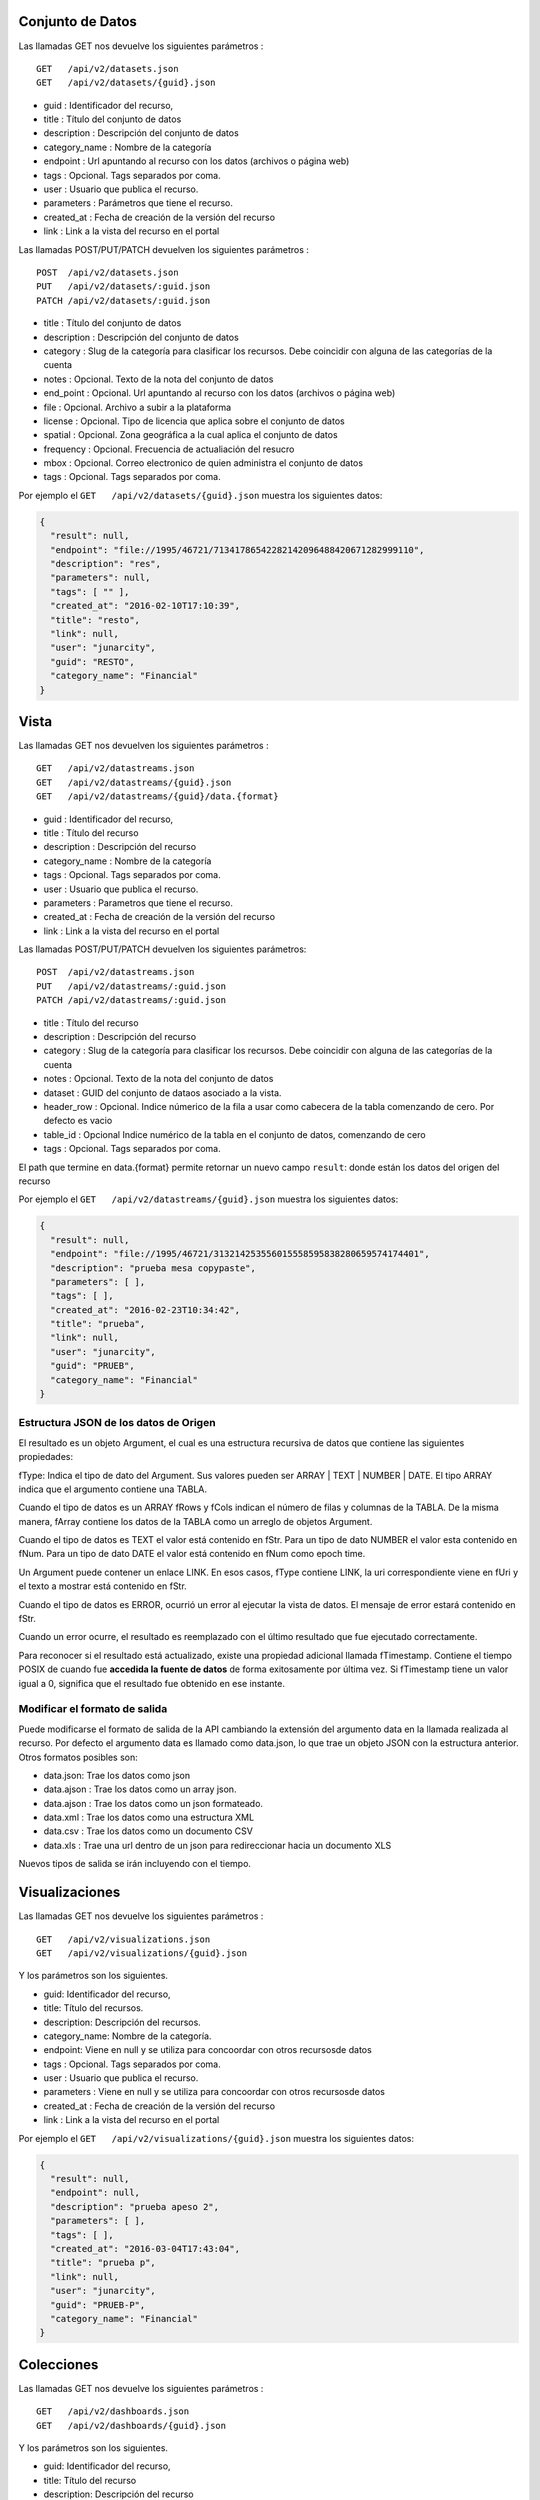 Conjunto de Datos
====================

Las llamadas GET nos devuelve los siguientes parámetros :

::

	GET   /api/v2/datasets.json
	GET   /api/v2/datasets/{guid}.json

- guid : Identificador del recurso,
- title : Título del conjunto de datos
- description : Descripción del conjunto de datos
- category_name : Nombre de la categoría
- endpoint : Url apuntando al recurso con los datos (archivos o página web)
- tags : Opcional. Tags separados por coma.
- user : Usuario que publica el recurso.
- parameters : Parámetros  que tiene el recurso.
- created_at : Fecha de creación de la versión del recurso
- link : Link a la vista del recurso en el portal

Las llamadas POST/PUT/PATCH devuelven los siguientes parámetros :

::

	POST  /api/v2/datasets.json
	PUT   /api/v2/datasets/:guid.json
	PATCH /api/v2/datasets/:guid.json



- title : Título del conjunto de datos
- description : Descripción del conjunto de datos
- category : Slug de la categoría para clasificar los recursos. Debe coincidir con alguna de las categorías de la cuenta
- notes : Opcional. Texto de la nota del conjunto de datos
- end_point : Opcional. Url apuntando al recurso con los datos (archivos o página web)
- file : Opcional. Archivo a subir a la plataforma
- license : Opcional. Tipo de licencia que aplica sobre el conjunto de datos
- spatial : Opcional. Zona geográfica a la cual aplica el conjunto de datos
- frequency : Opcional. Frecuencia de actualiación del resucro
- mbox : Opcional. Correo electronico de quien administra el conjunto de datos
- tags : Opcional. Tags separados por coma.



Por ejemplo el ``GET   /api/v2/datasets/{guid}.json`` muestra los siguientes datos:

.. code-block:: json

  {
    "result": null,
    "endpoint": "file://1995/46721/71341786542282142096488420671282999110",
    "description": "res",
    "parameters": null,
    "tags": [ "" ],
    "created_at": "2016-02-10T17:10:39",
    "title": "resto",
    "link": null,
    "user": "junarcity",
    "guid": "RESTO",
    "category_name": "Financial"
  }

Vista
=====

Las llamadas GET nos devuelven los siguientes parámetros :

::

  GET   /api/v2/datastreams.json
  GET   /api/v2/datastreams/{guid}.json
  GET   /api/v2/datastreams/{guid}/data.{format}
  

- guid : Identificador del recurso,
- title : Título del recurso
- description : Descripción del recurso
- category_name : Nombre de la categoría
- tags : Opcional. Tags separados por coma.
- user : Usuario que publica el recurso.
- parameters : Parametros que tiene el recurso.
- created_at : Fecha de creación de la versión del recurso
- link : Link a la vista del recurso en el portal


Las llamadas POST/PUT/PATCH devuelven los siguientes parámetros:

::  
  
  POST  /api/v2/datastreams.json
  PUT   /api/v2/datastreams/:guid.json
  PATCH /api/v2/datastreams/:guid.json
  
- title : Título del recurso
- description : Descripción del recurso
- category : Slug de la categoría para clasificar los recursos. Debe coincidir con alguna de las categorías de la cuenta  
- notes : Opcional. Texto de la nota del conjunto de datos
- dataset : GUID del conjunto de dataos asociado a la vista.
- header_row : Opcional. Indice númerico de la fila a usar como cabecera de la tabla comenzando de cero. Por defecto es vacio
- table_id : Opcional Indice numérico de la tabla en el conjunto de datos, comenzando de cero
- tags : Opcional. Tags separados por coma.

El path que termine en data.{format} permite retornar un nuevo campo ``result``: donde están los datos del origen del recurso 


Por ejemplo el ``GET   /api/v2/datastreams/{guid}.json`` muestra los siguientes datos: 

.. code-block:: json

  {
    "result": null,
    "endpoint": "file://1995/46721/313214253556015558595838280659574174401",
    "description": "prueba mesa copypaste",
    "parameters": [ ],
    "tags": [ ],
    "created_at": "2016-02-23T10:34:42",
    "title": "prueba",
    "link": null,
    "user": "junarcity",
    "guid": "PRUEB",
    "category_name": "Financial"
  }



Estructura JSON de los datos de Origen
--------------------------------------

El resultado es un objeto Argument, el cual es una estructura recursiva de datos que contiene las siguientes propiedades:

fType: Indica el tipo de dato del Argument. Sus valores pueden ser ARRAY | TEXT | NUMBER | DATE. El tipo ARRAY indica que el argumento contiene una TABLA.

Cuando el tipo de datos es un ARRAY fRows y fCols indican el número de filas y columnas de la TABLA. De la misma manera, fArray contiene los datos de la TABLA como un arreglo de objetos Argument.

Cuando el tipo de datos es TEXT el valor está contenido en fStr. Para un tipo de dato NUMBER el valor esta contenido en fNum. Para un tipo de dato DATE el valor está contenido en fNum como epoch time.

Un Argument puede contener un enlace LINK. En esos casos, fType contiene LINK, la uri correspondiente viene en fUri y el texto a mostrar está contenido en fStr.

Cuando el tipo de datos es ERROR, ocurrió un error al ejecutar la vista de datos. El mensaje de error estará contenido en fStr.

Cuando un error ocurre, el resultado es reemplazado con el último resultado que fue ejecutado correctamente.

Para reconocer si el resultado está actualizado, existe una propiedad adicional llamada fTimestamp. Contiene el tiempo POSIX de cuando fue **accedida la fuente de datos** de forma exitosamente por última vez. Si fTimestamp tiene un valor igual a 0, significa que el resultado fue obtenido en ese instante.

Modificar el formato de salida
-----------------------------

Puede modificarse el formato de salida de la API cambiando la extensión del argumento data en la llamada realizada al recurso. Por defecto el argumento data es llamado como data.json, lo que trae un objeto JSON con la estructura anterior. Otros formatos posibles son:

- data.json: Trae los datos como json
- data.ajson : Trae los datos como un array json.
- data.ajson : Trae los datos como un json formateado.
- data.xml : Trae los datos como una estructura XML
- data.csv : Trae los datos como un documento CSV
- data.xls : Trae una url dentro de un json para redireccionar hacia un documento XLS

Nuevos tipos de salida se irán incluyendo con el tiempo.


Visualizaciones
====================

Las llamadas GET nos devuelve los siguientes parámetros  :


::

  GET   /api/v2/visualizations.json
  GET   /api/v2/visualizations/{guid}.json


Y los parámetros  son los siguientes.

- guid: Identificador del recurso,
- title: Título del recursos.
- description: Descripción del recursos.
- category_name: Nombre de la categoría.
- endpoint: Viene en null y se utiliza para concoordar con otros recursosde datos
- tags : Opcional. Tags separados por coma.
- user : Usuario que publica el recurso.
- parameters : Viene en null y se utiliza para concoordar con otros recursosde datos
- created_at : Fecha de creación de la versión del recurso
- link : Link a la vista del recurso en el portal

Por ejemplo el ``GET   /api/v2/visualizations/{guid}.json`` muestra los siguientes datos: 

.. code-block:: json

  {
    "result": null,
    "endpoint": null,
    "description": "prueba apeso 2",
    "parameters": [ ],
    "tags": [ ],
    "created_at": "2016-03-04T17:43:04",
    "title": "prueba p",
    "link": null,
    "user": "junarcity",
    "guid": "PRUEB-P",
    "category_name": "Financial"
  }

Colecciones
===========

Las llamadas GET nos devuelve los siguientes parámetros  :


::

  GET   /api/v2/dashboards.json
  GET   /api/v2/dashboards/{guid}.json


Y los parámetros  son los siguientes.

- guid: Identificador del recurso,
- title: Título del recurso
- description: Descripción del recurso
- category_name: Nombre de la categoría
- endpoint: Viene en null y se utiliza para concoordar con otros recursosde datos
- tags : Opcional. Tags separados por coma.
- user : Usuario que publica el recurso.
- parameters : Viene en null y se utiliza para concoordar con otros recursosde datos
- created_at : Fecha de creación de la versión del recurso
- link : Link a la vista del recurso en el portal

Por ejemplo el ``GET   /api/v2/dashboards/{guid}.json`` muestra los siguientes datos: 

.. code-block:: json

	{
		"result": null,
		"endpoint": null,
		"description": "ph",
		"parameters": null,
		"tags": [ "" ],
		"created_at": "2016-02-11T09:07:19",
		"title": "Prueba HTML",
		"link": null,
		"user": "junarcity",
		"guid": "PRUEB-HTML",
		"category_name": "Category",
		"resources": 
		[
			{
				"doc_type": "datastream",
				"w": 4,
				"parameters": "",
				"h": 4,
				"last_revision": 
				{
					"slug": "api-publish-test",
					"modified_at": "2016-02-11T09:08:08",
					"id": 211856,
					"parameters": [],
					"title": "API Publish Test"
				},
		 
				"order": 0,
				"link": "http://junarcity.site.beta.junar.com/dataviews/225402/-/",
				"last_published_revision": 
				{
					"slug": "api-publish-test",
					"modified_at": "2016-02-11T09:08:08",
					"id": 211856,
					"parameters": [],
					"title": "API Publish Test"
				},
					"y": 0,
					"x": 0,
					"guid": "API-PUBLI-TEST-50073",
					"type": "ds",
					"id": 225402
			},
			{
				"parameters": "",
				"h": 4,
				"html": "<iframe width='420' height='315' src='https://www.youtube.com/embed/v2I9eSUTPjY' frameborder='0' allowfullscreen></iframe>",
				"w": 4,
				"y": 0,
				"x": 4,
				"type": "html",
				"order": 0
			}
		]
	}










